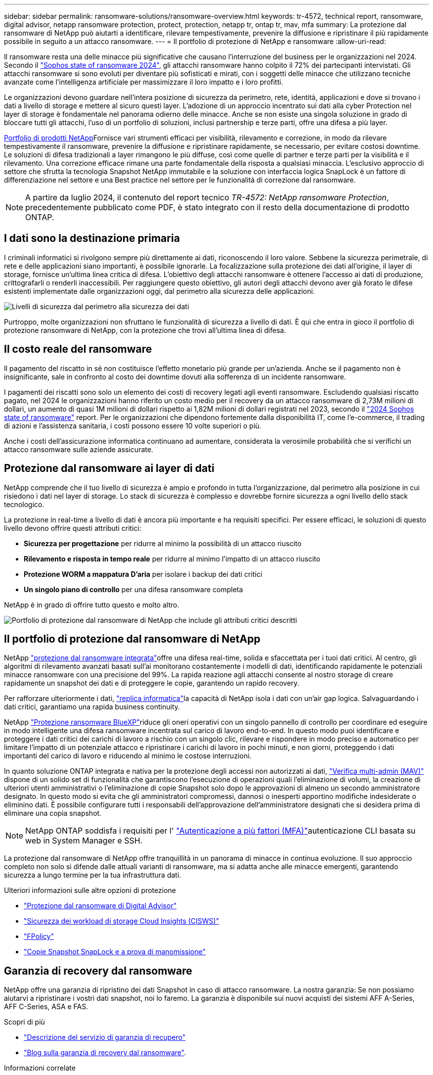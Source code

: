 ---
sidebar: sidebar 
permalink: ransomware-solutions/ransomware-overview.html 
keywords: tr-4572, technical report, ransomware, digital advisor, netapp ransomware protection, protect, protection, netapp tr, ontap tr, mav, mfa 
summary: La protezione dal ransomware di NetApp può aiutarti a identificare, rilevare tempestivamente, prevenire la diffusione e ripristinare il più rapidamente possibile in seguito a un attacco ransomware. 
---
= Il portfolio di protezione di NetApp e ransomware
:allow-uri-read: 


[role="lead"]
Il ransomware resta una delle minacce più significative che causano l'interruzione del business per le organizzazioni nel 2024. Secondo il https://news.sophos.com/en-us/2024/04/30/the-state-of-ransomware-2024/["Sophos state of ransomware 2024"^], gli attacchi ransomware hanno colpito il 72% dei partecipanti intervistati. Gli attacchi ransomware si sono evoluti per diventare più sofisticati e mirati, con i soggetti delle minacce che utilizzano tecniche avanzate come l'intelligenza artificiale per massimizzare il loro impatto e i loro profitti.

Le organizzazioni devono guardare nell'intera posizione di sicurezza da perimetro, rete, identità, applicazioni e dove si trovano i dati a livello di storage e mettere al sicuro questi layer. L'adozione di un approccio incentrato sui dati alla cyber Protection nel layer di storage è fondamentale nel panorama odierno delle minacce. Anche se non esiste una singola soluzione in grado di bloccare tutti gli attacchi, l'uso di un portfolio di soluzioni, inclusi partnership e terze parti, offre una difesa a più layer.

<<Il portfolio di protezione dal ransomware di NetApp,Portfolio di prodotti NetApp>>Fornisce vari strumenti efficaci per visibilità, rilevamento e correzione, in modo da rilevare tempestivamente il ransomware, prevenire la diffusione e ripristinare rapidamente, se necessario, per evitare costosi downtime. Le soluzioni di difesa tradizionali a layer rimangono le più diffuse, così come quelle di partner e terze parti per la visibilità e il rilevamento. Una correzione efficace rimane una parte fondamentale della risposta a qualsiasi minaccia. L'esclusivo approccio di settore che sfrutta la tecnologia Snapshot NetApp immutabile e la soluzione con interfaccia logica SnapLock è un fattore di differenziazione nel settore e una Best practice nel settore per le funzionalità di correzione dal ransomware.


NOTE: A partire da luglio 2024, il contenuto del report tecnico _TR-4572: NetApp ransomware Protection_, precedentemente pubblicato come PDF, è stato integrato con il resto della documentazione di prodotto ONTAP.



== I dati sono la destinazione primaria

I criminali informatici si rivolgono sempre più direttamente ai dati, riconoscendo il loro valore. Sebbene la sicurezza perimetrale, di rete e delle applicazioni siano importanti, è possibile ignorarle. La focalizzazione sulla protezione dei dati all'origine, il layer di storage, fornisce un'ultima linea critica di difesa. L'obiettivo degli attacchi ransomware è ottenere l'accesso ai dati di produzione, crittografarli o renderli inaccessibili. Per raggiungere questo obiettivo, gli autori degli attacchi devono aver già forato le difese esistenti implementate dalle organizzazioni oggi, dal perimetro alla sicurezza delle applicazioni.

image:ransomware-solution-layers.png["Livelli di sicurezza dal perimetro alla sicurezza dei dati"]

Purtroppo, molte organizzazioni non sfruttano le funzionalità di sicurezza a livello di dati. È qui che entra in gioco il portfolio di protezione ransomware di NetApp, con la protezione che trovi all'ultima linea di difesa.



== Il costo reale del ransomware

Il pagamento del riscatto in sé non costituisce l'effetto monetario più grande per un'azienda. Anche se il pagamento non è insignificante, sale in confronto al costo dei downtime dovuti alla sofferenza di un incidente ransomware.

I pagamenti dei riscatti sono solo un elemento dei costi di recovery legati agli eventi ransomware. Escludendo qualsiasi riscatto pagato, nel 2024 le organizzazioni hanno riferito un costo medio per il recovery da un attacco ransomware di 2,73M milioni di dollari, un aumento di quasi 1M milioni di dollari rispetto ai 1,82M milioni di dollari registrati nel 2023, secondo il https://assets.sophos.com/X24WTUEQ/at/9brgj5n44hqvgsp5f5bqcps/sophos-state-of-ransomware-2024-wp.pdf["2024 Sophos state of ransomware"^] report. Per le organizzazioni che dipendono fortemente dalla disponibilità IT, come l'e-commerce, il trading di azioni e l'assistenza sanitaria, i costi possono essere 10 volte superiori o più.

Anche i costi dell'assicurazione informatica continuano ad aumentare, considerata la verosimile probabilità che si verifichi un attacco ransomware sulle aziende assicurate.



== Protezione dal ransomware ai layer di dati

NetApp comprende che il tuo livello di sicurezza è ampio e profondo in tutta l'organizzazione, dal perimetro alla posizione in cui risiedono i dati nel layer di storage. Lo stack di sicurezza è complesso e dovrebbe fornire sicurezza a ogni livello dello stack tecnologico.

La protezione in real-time a livello di dati è ancora più importante e ha requisiti specifici. Per essere efficaci, le soluzioni di questo livello devono offrire questi attributi critici:

* *Sicurezza per progettazione* per ridurre al minimo la possibilità di un attacco riuscito
* *Rilevamento e risposta in tempo reale* per ridurre al minimo l'impatto di un attacco riuscito
* *Protezione WORM a mappatura D'aria* per isolare i backup dei dati critici
* *Un singolo piano di controllo* per una difesa ransomware completa


NetApp è in grado di offrire tutto questo e molto altro.

image:ransomware-solution-benefits.png["Portfolio di protezione dal ransomware di NetApp che include gli attributi critici descritti"]



== Il portfolio di protezione dal ransomware di NetApp

NetApp link:../ransomware-solutions/ransomware-protection.html["protezione dal ransomware integrata"]offre una difesa real-time, solida e sfaccettata per i tuoi dati critici. Al centro, gli algoritmi di rilevamento avanzati basati sull'ai monitorano costantemente i modelli di dati, identificando rapidamente le potenziali minacce ransomware con una precisione del 99%. La rapida reazione agli attacchi consente al nostro storage di creare rapidamente un snapshot dei dati e di proteggere le copie, garantendo un rapido recovery.

Per rafforzare ulteriormente i dati, link:../ransomware-solutions/ransomware-cyber-vaulting.html["replica informatica"]la capacità di NetApp isola i dati con un'air gap logica. Salvaguardando i dati critici, garantiamo una rapida business continuity.

NetApp link:../ransomware-solutions/ransomware-bluexp-protection.html["Protezione ransomware BlueXP"]riduce gli oneri operativi con un singolo pannello di controllo per coordinare ed eseguire in modo intelligente una difesa ransomware incentrata sul carico di lavoro end-to-end. In questo modo puoi identificare e proteggere i dati critici dei carichi di lavoro a rischio con un singolo clic, rilevare e rispondere in modo preciso e automatico per limitare l'impatto di un potenziale attacco e ripristinare i carichi di lavoro in pochi minuti, e non giorni, proteggendo i dati importanti del carico di lavoro e riducendo al minimo le costose interruzioni.

In quanto soluzione ONTAP integrata e nativa per la protezione degli accessi non autorizzati ai dati, link:../multi-admin-verify/index.html["Verifica multi-admin (MAV)"] dispone di un solido set di funzionalità che garantiscono l'esecuzione di operazioni quali l'eliminazione di volumi, la creazione di ulteriori utenti amministrativi o l'eliminazione di copie Snapshot solo dopo le approvazioni di almeno un secondo amministratore designato. In questo modo si evita che gli amministratori compromessi, dannosi o inesperti apportino modifiche indesiderate o eliminino dati. È possibile configurare tutti i responsabili dell'approvazione dell'amministratore designati che si desidera prima di eliminare una copia snapshot.


NOTE: NetApp ONTAP soddisfa i requisiti per l' https://www.netapp.com/pdf.html?item=/media/17055-tr4647pdf.pdf["Autenticazione a più fattori (MFA)"^]autenticazione CLI basata su web in System Manager e SSH.

La protezione dal ransomware di NetApp offre tranquillità in un panorama di minacce in continua evoluzione. Il suo approccio completo non solo si difende dalle attuali varianti di ransomware, ma si adatta anche alle minacce emergenti, garantendo sicurezza a lungo termine per la tua infrastruttura dati.

.Ulteriori informazioni sulle altre opzioni di protezione
* link:../ransomware-solutions/ransomware-active-iq.html["Protezione dal ransomware di Digital Advisor"]
* link:../ransomware-solutions/ransomware-CI-workload-security.html["Sicurezza dei workload di storage Cloud Insights (CISWS)"]
* link:../ransomware-solutions/ransomware-fpolicy.html["FPolicy"]
* link:../ransomware-solutions/ransomware-snaplock-tamperproof-snapshots.html["Copie Snapshot SnapLock e a prova di manomissione"]




== Garanzia di recovery dal ransomware

NetApp offre una garanzia di ripristino dei dati Snapshot in caso di attacco ransomware. La nostra garanzia: Se non possiamo aiutarvi a ripristinare i vostri dati snapshot, noi lo faremo. La garanzia è disponibile sui nuovi acquisti dei sistemi AFF A-Series, AFF C-Series, ASA e FAS.

.Scopri di più
* https://www.netapp.com/how-to-buy/sales-terms-and-conditions/additional-terms/ransomware-recovery-guarantee/["Descrizione del servizio di garanzia di recupero"^]
* https://www.netapp.com/blog/ransomware-recovery-guarantee/["Blog sulla garanzia di recovery dal ransomware"^].


.Informazioni correlate
* http://mysupport.netapp.com/ontap/resources["Pagina delle risorse del sito di supporto NetApp"^]
* https://security.netapp.com/resources/["Sicurezza dei prodotti NetApp"^]

